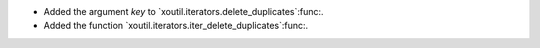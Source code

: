 - Added the argument `key` to `xoutil.iterators.delete_duplicates`:func:.

- Added the function `xoutil.iterators.iter_delete_duplicates`:func:.
